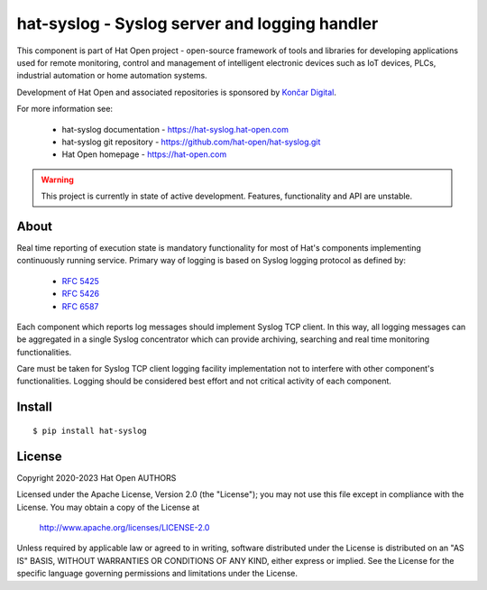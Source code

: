 hat-syslog - Syslog server and logging handler
==============================================

This component is part of Hat Open project - open-source framework of tools and
libraries for developing applications used for remote monitoring, control and
management of intelligent electronic devices such as IoT devices, PLCs,
industrial automation or home automation systems.

Development of Hat Open and associated repositories is sponsored by
`Končar Digital <https://www.koncar.hr>`_.

For more information see:

    * hat-syslog documentation - `<https://hat-syslog.hat-open.com>`_
    * hat-syslog git repository - `<https://github.com/hat-open/hat-syslog.git>`_
    * Hat Open homepage - `<https://hat-open.com>`_

.. warning::

    This project is currently in state of active development. Features,
    functionality and API are unstable.


About
-----

Real time reporting of execution state is mandatory functionality for most of
Hat's components implementing continuously running service. Primary way
of logging is based on Syslog logging protocol as defined by:

    * `RFC 5425 <https://tools.ietf.org/html/rfc5425>`_
    * `RFC 5426 <https://tools.ietf.org/html/rfc5426>`_
    * `RFC 6587 <https://tools.ietf.org/html/rfc6587>`_

Each component which reports log messages should implement Syslog TCP client.
In this way, all logging messages can be aggregated in a single Syslog
concentrator which can provide archiving, searching and real time monitoring
functionalities.

Care must be taken for Syslog TCP client logging facility implementation not to
interfere with other component's functionalities. Logging should be considered
best effort and not critical activity of each component.


Install
-------

::

    $ pip install hat-syslog


License
-------

Copyright 2020-2023 Hat Open AUTHORS

Licensed under the Apache License, Version 2.0 (the "License");
you may not use this file except in compliance with the License.
You may obtain a copy of the License at

    http://www.apache.org/licenses/LICENSE-2.0

Unless required by applicable law or agreed to in writing, software
distributed under the License is distributed on an "AS IS" BASIS,
WITHOUT WARRANTIES OR CONDITIONS OF ANY KIND, either express or implied.
See the License for the specific language governing permissions and
limitations under the License.
